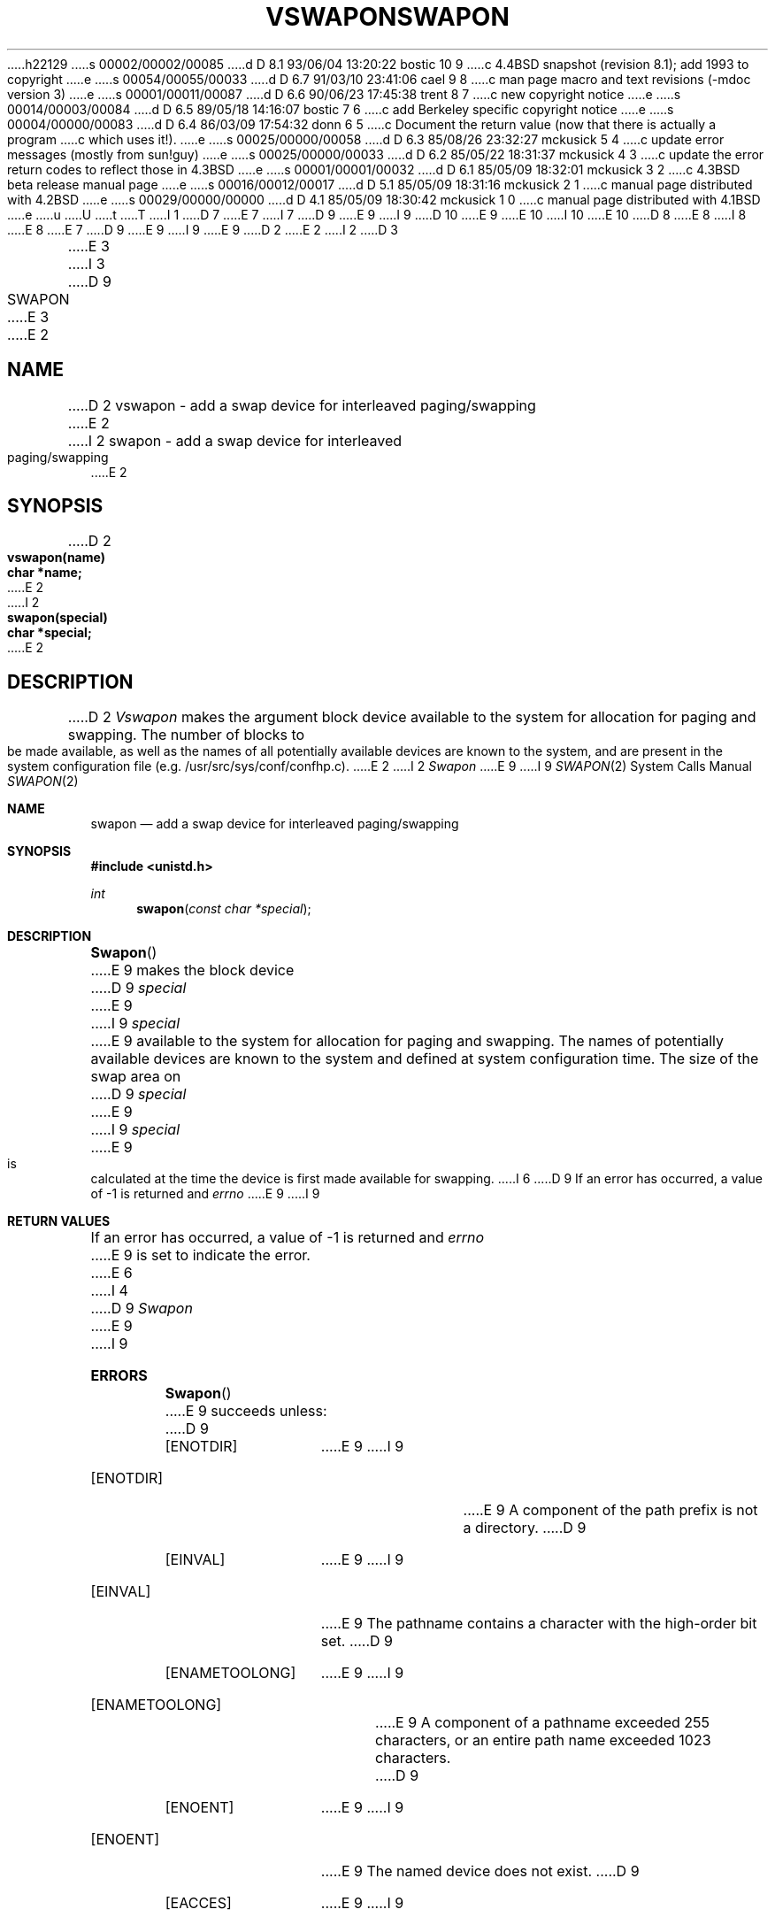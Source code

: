 h22129
s 00002/00002/00085
d D 8.1 93/06/04 13:20:22 bostic 10 9
c 4.4BSD snapshot (revision 8.1); add 1993 to copyright
e
s 00054/00055/00033
d D 6.7 91/03/10 23:41:06 cael 9 8
c man page macro and text revisions (-mdoc version 3)
e
s 00001/00011/00087
d D 6.6 90/06/23 17:45:38 trent 8 7
c new copyright notice
e
s 00014/00003/00084
d D 6.5 89/05/18 14:16:07 bostic 7 6
c add Berkeley specific copyright notice
e
s 00004/00000/00083
d D 6.4 86/03/09 17:54:32 donn 6 5
c Document the return value (now that there is actually a program
c which uses it!).
e
s 00025/00000/00058
d D 6.3 85/08/26 23:32:27 mckusick 5 4
c update error messages (mostly from sun!guy)
e
s 00025/00000/00033
d D 6.2 85/05/22 18:31:37 mckusick 4 3
c update the error return codes to reflect those in 4.3BSD
e
s 00001/00001/00032
d D 6.1 85/05/09 18:32:01 mckusick 3 2
c 4.3BSD beta release manual page
e
s 00016/00012/00017
d D 5.1 85/05/09 18:31:16 mckusick 2 1
c manual page distributed with 4.2BSD
e
s 00029/00000/00000
d D 4.1 85/05/09 18:30:42 mckusick 1 0
c manual page distributed with 4.1BSD
e
u
U
t
T
I 1
D 7
.\" Copyright (c) 1980 Regents of the University of California.
.\" All rights reserved.  The Berkeley software License Agreement
.\" specifies the terms and conditions for redistribution.
E 7
I 7
D 9
.\" Copyright (c) 1980 The Regents of the University of California.
E 9
I 9
D 10
.\" Copyright (c) 1980, 1991 The Regents of the University of California.
E 9
.\" All rights reserved.
E 10
I 10
.\" Copyright (c) 1980, 1991, 1993
.\"	The Regents of the University of California.  All rights reserved.
E 10
.\"
D 8
.\" Redistribution and use in source and binary forms are permitted
.\" provided that the above copyright notice and this paragraph are
.\" duplicated in all such forms and that any documentation,
.\" advertising materials, and other materials related to such
.\" distribution and use acknowledge that the software was developed
.\" by the University of California, Berkeley.  The name of the
.\" University may not be used to endorse or promote products derived
.\" from this software without specific prior written permission.
.\" THIS SOFTWARE IS PROVIDED ``AS IS'' AND WITHOUT ANY EXPRESS OR
.\" IMPLIED WARRANTIES, INCLUDING, WITHOUT LIMITATION, THE IMPLIED
.\" WARRANTIES OF MERCHANTABILITY AND FITNESS FOR A PARTICULAR PURPOSE.
E 8
I 8
.\" %sccs.include.redist.man%
E 8
E 7
.\"
D 9
.\"	%W% (Berkeley) %G%
E 9
I 9
.\"     %W% (Berkeley) %G%
E 9
.\"
D 2
.TH VSWAPON 2V
E 2
I 2
D 3
.TH SWAPON 2 "27 July 1983"
E 3
I 3
D 9
.TH SWAPON 2 "%Q%"
E 3
E 2
.UC 4
.SH NAME
D 2
vswapon \- add a swap device for interleaved paging/swapping
E 2
I 2
swapon \- add a swap device for interleaved paging/swapping
E 2
.SH SYNOPSIS
.nf
D 2
.B vswapon(name)
.B char *name;
E 2
I 2
.B swapon(special)
.B char *special;
E 2
.fi
.SH DESCRIPTION
D 2
.I Vswapon
makes the argument block device available to the system for
allocation for paging and swapping.  The number of blocks to be
made available, as well as the names of all potentially available
devices are known to the system, and are present in the system
configuration file (e.g. /usr/src/sys/conf/confhp.c).
E 2
I 2
.I Swapon
E 9
I 9
.Dd %Q%
.Dt SWAPON 2
.Os BSD 4
.Sh NAME
.Nm swapon
.Nd add a swap device for interleaved paging/swapping
.Sh SYNOPSIS
.Fd #include <unistd.h>
.Ft int
.Fn swapon "const char *special"
.Sh DESCRIPTION
.Fn Swapon
E 9
makes the block device 
D 9
.I special 
E 9
I 9
.Fa special
E 9
available to the system for
allocation for paging and swapping.  The names of potentially
available devices are known to the system and defined at system
configuration time.  The size of the swap area on 
D 9
.I special 
E 9
I 9
.Fa special
E 9
is calculated at the time the device is first made available
for swapping.
I 6
D 9
.SH "RETURN VALUE
If an error has occurred, a value of \-1 is returned and
.I errno
E 9
I 9
.Sh RETURN VALUES
If an error has occurred, a value of -1 is returned and
.Va errno
E 9
is set to indicate the error.
E 6
I 4
D 9
.SH ERRORS
.I Swapon
E 9
I 9
.Sh ERRORS
.Fn Swapon
E 9
succeeds unless:
D 9
.TP 15
[ENOTDIR]
E 9
I 9
.Bl -tag -width ENAMETOOLONG
.It Bq Er ENOTDIR
E 9
A component of the path prefix is not a directory.
D 9
.TP 15
[EINVAL]
E 9
I 9
.It Bq Er EINVAL
E 9
The pathname contains a character with the high-order bit set.
D 9
.TP 15
[ENAMETOOLONG]
E 9
I 9
.It Bq Er ENAMETOOLONG
E 9
A component of a pathname exceeded 255 characters,
or an entire path name exceeded 1023 characters.
D 9
.TP 15
[ENOENT]
E 9
I 9
.It Bq Er ENOENT
E 9
The named device does not exist.
D 9
.TP 15
[EACCES]
E 9
I 9
.It Bq Er EACCES
E 9
Search permission is denied for a component of the path prefix.
D 9
.TP 15
[ELOOP]
E 9
I 9
.It Bq Er ELOOP
E 9
Too many symbolic links were encountered in translating the pathname.
D 9
.TP 15
[EPERM]
E 9
I 9
.It Bq Er EPERM
E 9
The caller is not the super-user.
I 5
D 9
.TP 15
[ENOTBLK]
.I Special
E 9
I 9
.It Bq Er ENOTBLK
.Fa Special
E 9
is not a block device.
D 9
.TP 15
[EBUSY]
The device specified by \fIspecial\fP has already
E 9
I 9
.It Bq Er EBUSY
The device specified by
.Fa special
has already
E 9
been made available for swapping
D 9
.TP 15
[EINVAL]
The device configured by \fIspecial\fP was not
E 9
I 9
.It Bq Er EINVAL
The device configured by
.Fa special
was not
E 9
configured into the system as a swap device.
D 9
.TP 15
[ENXIO]
E 9
I 9
.It Bq Er ENXIO
E 9
The major device number of 
D 9
.I special
E 9
I 9
.Fa special
E 9
is out of range (this indicates no device driver exists
for the associated hardware).
D 9
.TP 15
[EIO]
E 9
I 9
.It Bq Er EIO
E 9
An I/O error occurred while opening the swap device.
D 9
.TP 15
[EFAULT]
.I Special
E 9
I 9
.It Bq Er EFAULT
.Fa Special
E 9
points outside the process's allocated address space.
E 5
E 4
E 2
D 9
.SH "SEE ALSO"
D 2
swapon(8)
E 2
I 2
swapon(8), config(8)
E 2
.SH BUGS
E 9
I 9
.Sh SEE ALSO
.Xr swapon 8 ,
.Xr config 8
.Sh BUGS
E 9
There is no way to stop swapping on a disk so that the pack may be
dismounted.
D 9
.PP
E 9
I 9
.Pp
E 9
D 2
This call is peculiar to this version of UNIX.
E 2
I 2
This call will be upgraded in future versions of the system.
I 9
.Sh HISTORY
The
.Nm
function call appeared in
.Bx 4.0 .
E 9
E 2
E 1
